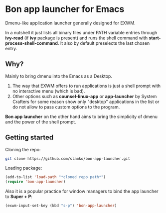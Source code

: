 * Bon app launcher for Emacs
  Dmenu-like application launcher generally designed for EXWM.

  In a nutshell it just lists all binary files under PATH variable entries through *ivy-read* (if *ivy* package is present)
  and runs the shell command with *start-process-shell-command*.
  It also by default preselects the last chosen entry.

** Why?
   Mainly to bring dmenu into the Emacs as a Desktop.
   1. The way that EXWM offers to run applications is just a shell prompt with no interactive menu (which is bad).
   2. Other options such as *counsel-linux-app* or *app-launcher* by System Crafters for some reason show only "desktop" applications in the list
	  or do not allow to pass custom options to the program.

   *Bon app launcher* on the other hand aims to bring the simplicity of dmenu and the power of the shell prompt.

** Getting started
   Cloning the repo:
#+begin_src sh
git clone https://github.com/slamko/bon-app-launcher.git
#+end_src

   Loading package:
#+begin_src emacs-lisp
(add-to-list 'load-path "*cloned repo path*")
(require 'bon-app-launcher)
#+end_src

   Also it is a popular practice for window managers to bind the app launcher to *Super + P*:
#+begin_src emacs-lisp
(exwm-input-set-key (kbd "s-p") 'bon-app-launcher)
#+end_src
